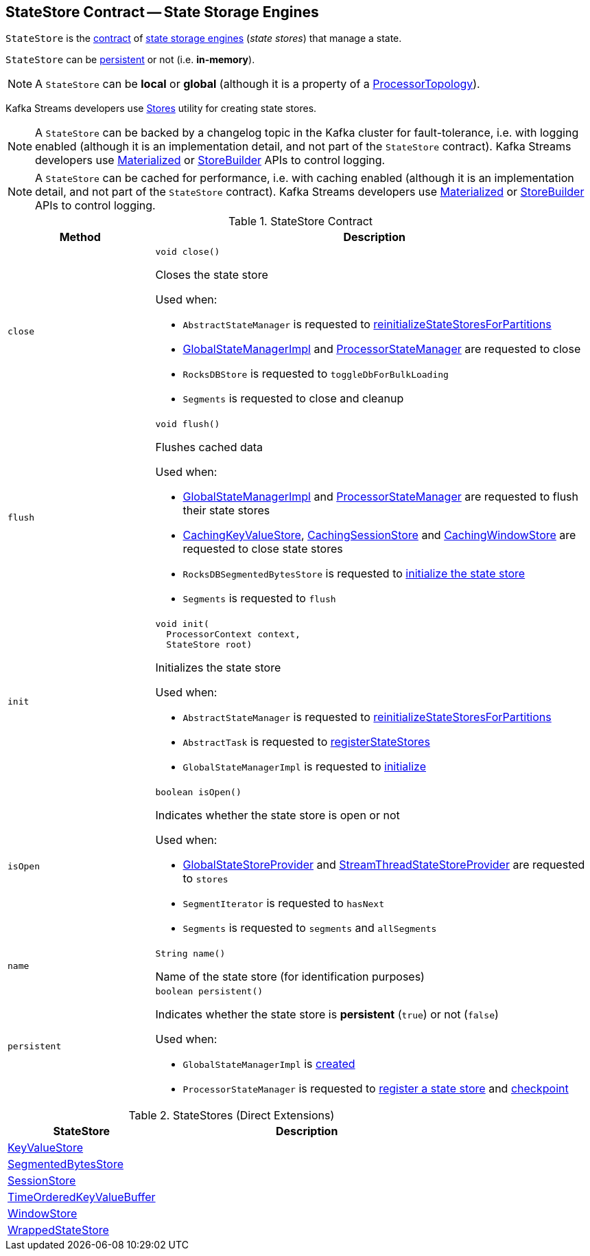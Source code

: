 == [[StateStore]] StateStore Contract -- State Storage Engines

`StateStore` is the <<contract, contract>> of <<implementations, state storage engines>> (_state stores_) that manage a state.

`StateStore` can be <<persistent, persistent>> or not (i.e. *in-memory*).

NOTE: A `StateStore` can be *local* or *global* (although it is a property of a <<kafka-streams-internals-ProcessorTopology.adoc#, ProcessorTopology>>).

Kafka Streams developers use <<kafka-streams-Stores.adoc#, Stores>> utility for creating state stores.

NOTE: A `StateStore` can be backed by a changelog topic in the Kafka cluster for fault-tolerance, i.e. with logging enabled (although it is an implementation detail, and not part of the `StateStore` contract). Kafka Streams developers use <<kafka-streams-Materialized.adoc#, Materialized>> or <<kafka-streams-StoreBuilder.adoc#, StoreBuilder>> APIs to control logging.

NOTE: A `StateStore` can be cached for performance, i.e. with caching enabled (although it is an implementation detail, and not part of the `StateStore` contract). Kafka Streams developers use <<kafka-streams-Materialized.adoc#, Materialized>> or <<kafka-streams-StoreBuilder.adoc#, StoreBuilder>> APIs to control logging.

[[contract]]
.StateStore Contract
[cols="1m,3",options="header",width="100%"]
|===
| Method
| Description

| close
a| [[close]]

[source, java]
----
void close()
----

Closes the state store

Used when:

* `AbstractStateManager` is requested to <<kafka-streams-internals-AbstractStateManager.adoc#reinitializeStateStoresForPartitions, reinitializeStateStoresForPartitions>>

* <<kafka-streams-internals-GlobalStateManagerImpl.adoc#close, GlobalStateManagerImpl>> and <<kafka-streams-internals-ProcessorStateManager.adoc#close, ProcessorStateManager>> are requested to close

* `RocksDBStore` is requested to `toggleDbForBulkLoading`

* `Segments` is requested to close and cleanup

| flush
a| [[flush]]

[source, java]
----
void flush()
----

Flushes cached data

Used when:

* <<kafka-streams-internals-GlobalStateManagerImpl.adoc#flush, GlobalStateManagerImpl>> and <<kafka-streams-internals-ProcessorStateManager.adoc#flush, ProcessorStateManager>> are requested to flush their state stores

* <<kafka-streams-internals-CachingKeyValueStore.adoc#close, CachingKeyValueStore>>, <<kafka-streams-internals-CachingSessionStore.adoc#close, CachingSessionStore>> and <<kafka-streams-internals-CachingWindowStore.adoc#close, CachingWindowStore>> are requested to close state stores

* `RocksDBSegmentedBytesStore` is requested to <<kafka-streams-internals-RocksDBSegmentedBytesStore.adoc#init, initialize the state store>>

* `Segments` is requested to `flush`

| init
a| [[init]]

[source, java]
----
void init(
  ProcessorContext context,
  StateStore root)
----

Initializes the state store

Used when:

* `AbstractStateManager` is requested to <<kafka-streams-internals-AbstractStateManager.adoc#reinitializeStateStoresForPartitions, reinitializeStateStoresForPartitions>>

* `AbstractTask` is requested to <<kafka-streams-internals-AbstractTask.adoc#registerStateStores, registerStateStores>>

* `GlobalStateManagerImpl` is requested to <<kafka-streams-internals-GlobalStateManagerImpl.adoc#initialize, initialize>>

| isOpen
a| [[isOpen]]

[source, java]
----
boolean isOpen()
----

Indicates whether the state store is open or not

Used when:

* <<kafka-streams-GlobalStateStoreProvider.adoc#stores, GlobalStateStoreProvider>> and <<kafka-streams-StreamThreadStateStoreProvider.adoc#stores, StreamThreadStateStoreProvider>> are requested to `stores`

* `SegmentIterator` is requested to `hasNext`

* `Segments` is requested to `segments` and `allSegments`

| name
a| [[name]]

[source, java]
----
String name()
----

Name of the state store (for identification purposes)

| persistent
a| [[persistent]]

[source, java]
----
boolean persistent()
----

Indicates whether the state store is *persistent* (`true`) or not (`false`)

Used when:

* `GlobalStateManagerImpl` is <<kafka-streams-internals-GlobalStateManagerImpl.adoc#creating-instance, created>>

* `ProcessorStateManager` is requested to <<kafka-streams-internals-ProcessorStateManager.adoc#register, register a state store>> and <<kafka-streams-internals-ProcessorStateManager.adoc#checkpoint, checkpoint>>
|===

[[implementations]]
.StateStores (Direct Extensions)
[cols="1,2",options="header",width="100%"]
|===
| StateStore
| Description

| <<kafka-streams-StateStore-KeyValueStore.adoc#, KeyValueStore>>
| [[KeyValueStore]]

| <<kafka-streams-internals-SegmentedBytesStore.adoc#, SegmentedBytesStore>>
| [[SegmentedBytesStore]]

| <<kafka-streams-StateStore-SessionStore.adoc#, SessionStore>>
| [[SessionStore]]

| <<kafka-streams-internals-TimeOrderedKeyValueBuffer.adoc#, TimeOrderedKeyValueBuffer>>
| [[TimeOrderedKeyValueBuffer]]

| <<kafka-streams-StateStore-WindowStore.adoc#, WindowStore>>
| [[WindowStore]]

| <<kafka-streams-internals-WrappedStateStore.adoc#, WrappedStateStore>>
| [[WrappedStateStore]]
|===

